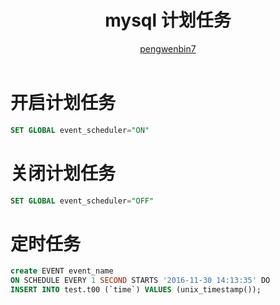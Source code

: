 #+HTML_HEAD: <meta name="viewport" content="width=device-width, user-scalable=no, initial-scale=1.0, maximum-scale=1.0, minimum-scale=1.0">
#+HTML_HEAD: <link href="http://cdn.bootcss.com/bootstrap/3.3.6/css/bootstrap.min.css" rel="stylesheet">
#+HTML_HEAD: <link rel="stylesheet" href="https://pengwenbin7.github.io/static/css/article.css">
#+HTML_HEAD: <script src="http://cdn.bootcss.com/jquery/2.2.3/jquery.min.js"></script>
#+HTML_HEAD: <script src="http://cdn.bootcss.com/bootstrap/3.3.6/js/bootstrap.min.js"></script>
#+HTML_HEAD: <script src="https://pengwenbin7.github.io/static/js/article.js"></script>
#+OPTIONS: ^:{} 
#+OPTIONS: _:{}
#+AUTHOR: [[mailto:pengwenbin7@126.com][pengwenbin7]]
#+TITLE: mysql 计划任务

* 开启计划任务
#+BEGIN_SRC sql
SET GLOBAL event_scheduler="ON" 
#+END_SRC

* 关闭计划任务
#+BEGIN_SRC sql
SET GLOBAL event_scheduler="OFF" 
#+END_SRC

* 定时任务
#+BEGIN_SRC sql
create EVENT event_name
ON SCHEDULE EVERY 1 SECOND STARTS '2016-11-30 14:13:35' DO 
INSERT INTO test.t00 (`time`) VALUES (unix_timestamp());
#+END_SRC
